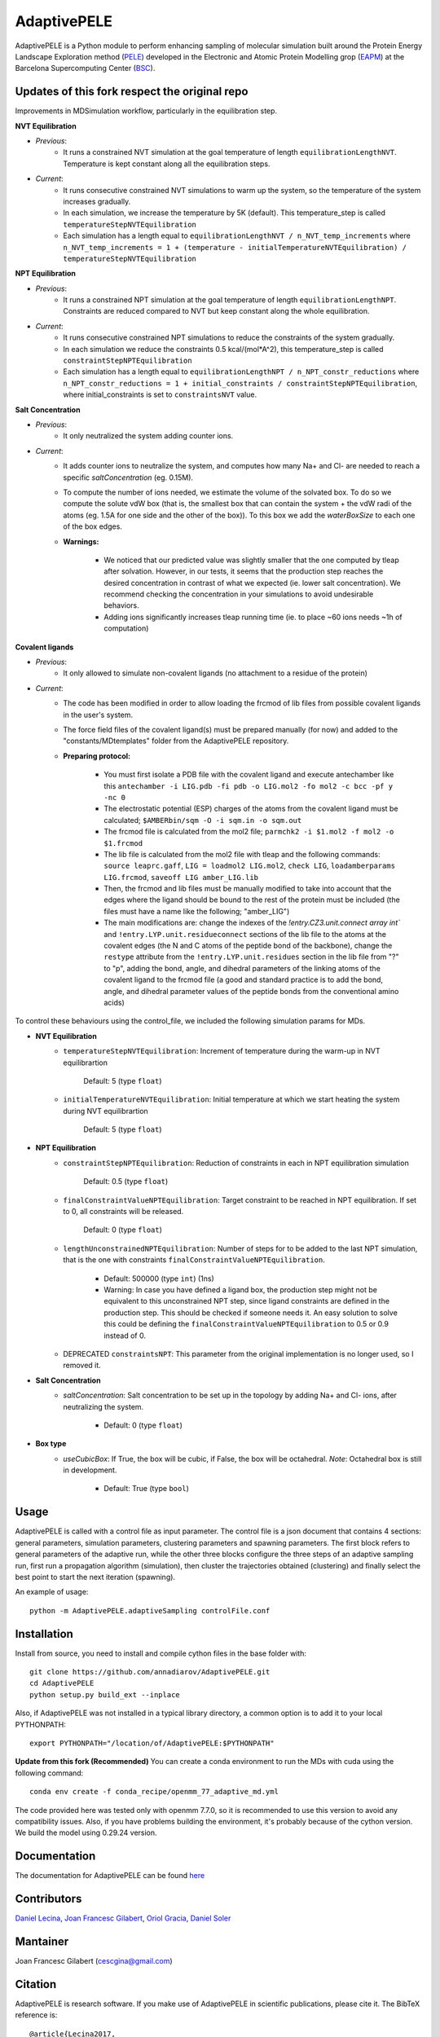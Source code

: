 ============
AdaptivePELE
============


|MIT license| |GitHub release| |PyPI release| |Conda release| |DOI|

AdaptivePELE is a Python module to perform enhancing sampling of molecular
simulation built around the Protein Energy Landscape Exploration method (`PELE <https://pele.bsc.es/pele.wt>`_) developed in the Electronic and Atomic Protein Modelling grop (`EAPM <https://www.bsc.es/discover-bsc/organisation/scientific-structure/electronic-and-atomic-protein-modeling-eapm>`_) at the Barcelona Supercomputing Center (`BSC <https://www.bsc.es>`_).

Updates of this fork respect the original repo
----------------------------------------------
Improvements in MDSimulation workflow, particularly in the equilibration step.

**NVT Equilibration**

- *Previous*:
    - It runs a constrained NVT simulation at the goal temperature of length ``equilibrationLengthNVT``. Temperature is kept constant along all the equilibration steps.
- *Current*:
    - It runs consecutive constrained NVT simulations to warm up the system, so the temperature of the system increases gradually.
    - In each simulation, we increase the temperature by 5K (default). This temperature_step is called ``temperatureStepNVTEquilibration``
    - Each simulation has a length equal to ``equilibrationLengthNVT / n_NVT_temp_increments`` where ``n_NVT_temp_increments = 1 + (temperature - initialTemperatureNVTEquilibration) / temperatureStepNVTEquilibration``

**NPT Equilibration**

- *Previous*:
    - It runs a constrained NPT simulation at the goal temperature of length ``equilibrationLengthNPT``. Constraints are reduced compared to NVT but keep constant along the whole equilibration.
- *Current*:
    - It runs consecutive constrained NPT simulations to reduce the constraints of the system gradually.
    - In each simulation we reduce the constraints 0.5 kcal/(mol*A^2), this temperature_step is called ``constraintStepNPTEquilibration``
    - Each simulation has a length equal to ``equilibrationLengthNPT / n_NPT_constr_reductions`` where ``n_NPT_constr_reductions = 1 + initial_constraints / constraintStepNPTEquilibration``, where initial_constraints is set to ``constraintsNVT`` value.

**Salt Concentration**

- *Previous*:
    - It only neutralized the system adding counter ions.
- *Current*:
    - It adds counter ions to neutralize the system, and computes how many Na+ and Cl- are needed to reach a specific `saltConcentration` (eg. 0.15M).
    - To compute the number of ions needed, we estimate the volume of the solvated box. To do so we compute the solute vdW box (that is, the smallest box that can contain the system + the vdW radi of the atoms (eg. 1.5A for one side and the other of the box)). To this box we add the `waterBoxSize` to each one of the box edges.
    - **Warnings:**

        - We noticed that our predicted value was slightly smaller that the one computed by tleap after solvation. However, in our tests, it seems that the production step reaches the desired concentration in contrast of what we expected (ie. lower salt concentration). We recommend checking the concentration in your simulations to avoid undesirable behaviors.
        - Adding ions significantly increases tleap running time (ie. to place ~60 ions needs ~1h of computation)
        
**Covalent ligands**

- *Previous*:
    - It only allowed to simulate non-covalent ligands (no attachment to a residue of the protein)
- *Current*:
    - The code has been modified in order to allow loading the frcmod of lib files from possible covalent ligands in the user's system.
    - The force field files of the covalent ligand(s) must be prepared manually (for now) and added to the "constants/MDtemplates" folder from the AdaptivePELE repository.
    - **Preparing protocol:**
    
        - You must first isolate a PDB file with the covalent ligand and execute antechamber like this ``antechamber -i LIG.pdb -fi pdb -o LIG.mol2 -fo mol2 -c bcc -pf y -nc 0``
        - The electrostatic potential (ESP) charges of the atoms from the covalent ligand must be calculated; ``$AMBERbin/sqm -O -i sqm.in -o sqm.out``
        - The frcmod file is calculated from the mol2 file; ``parmchk2 -i $1.mol2 -f mol2 -o $1.frcmod``
        - The lib file is calculated from the mol2 file with tleap and the following commands: ``source leaprc.gaff``, ``LIG = loadmol2 LIG.mol2``, ``check LIG``, ``loadamberparams LIG.frcmod``, ``saveoff LIG amber_LIG.lib``
        - Then, the frcmod and lib files must be manually modified to take into account that the edges where the ligand should be bound to the rest of the protein must be included (the files must have a name like the following; "amber\_LIG")
        - The main modifications are: change the indexes of the `!entry.CZ3.unit.connect array int`` and ``!entry.LYP.unit.residueconnect`` sections of the lib file to the atoms at the covalent edges (the N and C atoms of the peptide bond of the backbone), change the ``restype`` attribute from the ``!entry.LYP.unit.residues`` section in the lib file from "?" to "p", adding the bond, angle, and dihedral parameters of the linking atoms of the covalent ligand to the frcmod file (a good and standard practice is to add the bond, angle, and dihedral parameter values of the peptide bonds from the conventional amino acids)

To control these behaviours using the control_file, we included the following simulation params for MDs.

- **NVT Equilibration**
    - ``temperatureStepNVTEquilibration``: Increment of temperature during the warm-up in NVT equilibrartion

        Default: 5 (type ``float``)
    - ``initialTemperatureNVTEquilibration``: Initial temperature at which we start heating the system during NVT equilibrartion

        Default: 5 (type ``float``)

- **NPT Equilibration**
    - ``constraintStepNPTEquilibration``: Reduction of constraints in each in NPT equilibration simulation

        Default: 0.5 (type ``float``)
    - ``finalConstraintValueNPTEquilibration``: Target constraint to be reached in NPT equilibration. If set to 0, all constraints will be released.

        Default: 0 (type ``float``)
    - ``lengthUnconstrainedNPTEquilibration``: Number of steps for to be added to the last NPT simulation, that is the one with constraints ``finalConstraintValueNPTEquilibration``.

        - Default: 500000 (type ``int``) (1ns)
        - Warning: In case you have defined a ligand box, the production step might not be equivalent to this unconstrained NPT step, since ligand constraints are defined in the production step. This should be checked if someone needs it. An easy solution to solve this could be defining the ``finalConstraintValueNPTEquilibration`` to 0.5 or 0.9 instead of 0.
    - DEPRECATED ``constraintsNPT``: This parameter from the original implementation is no longer used, so I removed it.

- **Salt Concentration**
    - `saltConcentration`: Salt concentration to be set up in the topology by adding Na+ and Cl- ions, after neutralizing the system.

        - Default: 0 (type ``float``)

- **Box type**
    - `useCubicBox`: If True, the box will be cubic, if False, the box will be octahedral. *Note*: Octahedral box is still in development.

        - Default: True (type ``bool``)

Usage
-----

AdaptivePELE is called with a control file as input
parameter. The control file is a json document that contains 4 sections:
general parameters, simulation parameters, clustering parameters and spawning
parameters. The first block refers to general parameters of the adaptive run,
while the other three blocks configure the three steps of an adaptive sampling
run, first run a propagation algorithm (simulation), then cluster the
trajectories obtained (clustering) and finally select the best point to start
the next iteration (spawning).

An example of usage::

    python -m AdaptivePELE.adaptiveSampling controlFile.conf

Installation
------------

Install from source, you need to install and compile cython files in the base folder with::

    git clone https://github.com/annadiarov/AdaptivePELE.git
    cd AdaptivePELE
    python setup.py build_ext --inplace

Also, if AdaptivePELE was not installed in a typical library directory, a common option is to add it to your local PYTHONPATH::

    export PYTHONPATH="/location/of/AdaptivePELE:$PYTHONPATH"

**Update from this fork (Recommended)**
You can create a conda environment to run the MDs with cuda using the following command::

    conda env create -f conda_recipe/openmm_77_adaptive_md.yml

The code provided here was tested only with openmm 7.7.0, so it is recommended to use this version to avoid any compatibility issues.
Also, if you have problems building the environment, it's probably because of the cython version. We build the model using 0.29.24 version.

Documentation
-------------

The documentation for AdaptivePELE can be found `here <https://bsc-cns-eapm.github.io/AdaptivePELE/>`_


Contributors
------------
`Daniel Lecina <https://github.com/lecina>`_, `Joan Francesc Gilabert <https://github.com/cescgina>`_, `Oriol Gracia <https://github.com/OriolGraCar>`_, `Daniel Soler <https://github.com/danielSoler93>`_

Mantainer
---------
Joan Francesc Gilabert (cescgina@gmail.com)

Citation 
--------

AdaptivePELE is research software. If you make use of AdaptivePELE in scientific publications, please cite it. The BibTeX reference is::

    @article{Lecina2017,
    author = {Lecina, Daniel and Gilabert, Joan Francesc and Guallar, Victor},
    doi = {10.1038/s41598-017-08445-5},
    issn = {2045-2322},
    journal = {Scientific Reports},
    number = {1},
    pages = {8466},
    pmid = {28814780},
    title = {{Adaptive simulations, towards interactive protein-ligand modeling}},
    url = {http://www.nature.com/articles/s41598-017-08445-5},
    volume = {7},
    year = {2017}
    }


.. |MIT license| image:: https://img.shields.io/badge/License-MIT-blue.svg
   :target: https://lbesson.mit-license.org/


.. |GitHub release| image:: https://img.shields.io/github/release/AdaptivePELE/AdaptivePELE.svg
    :target: https://github.com/AdaptivePELE/AdaptivePELE/releases/

.. |PyPI release| image:: https://img.shields.io/pypi/v/AdaptivePELE.svg
    :target: https://pypi.org/project/AdaptivePELE/

.. |DOI| image:: https://zenodo.org/badge/DOI/10.1038/s41598-017-08445-5.svg
  :target: https://doi.org/10.1038/s41598-017-08445-5
  
.. |Conda release| image:: https://anaconda.org/nostrumbiodiscovery/adaptive_pele/badges/version.svg
  :target: https://anaconda.org/NostrumBioDiscovery/adaptive_pele
